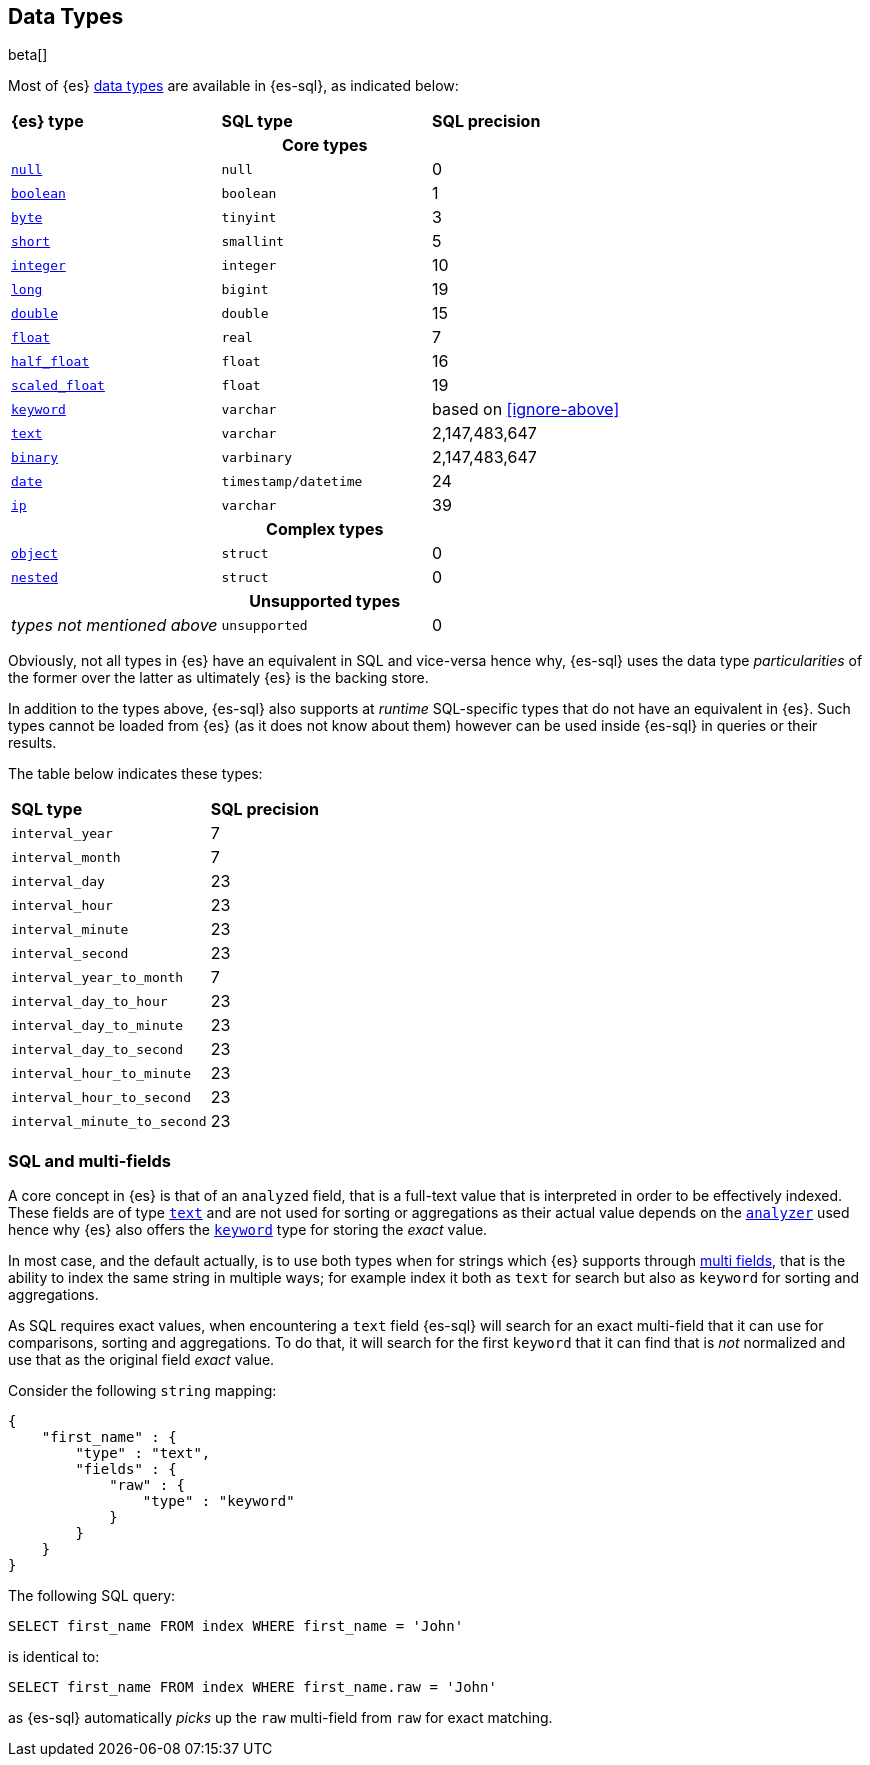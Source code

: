 [role="xpack"]
[testenv="basic"]
[[sql-data-types]]
== Data Types

beta[]

Most of {es} <<mapping-types, data types>> are available in {es-sql}, as indicated below:

[cols="^,^m,^"]

|===
s|{es} type
s|SQL type
s|SQL precision

3+h| Core types

| <<null-value, `null`>>      | null                  | 0
| <<boolean, `boolean`>>      | boolean               | 1
| <<number, `byte`>>          | tinyint               | 3
| <<number, `short`>>         | smallint              | 5
| <<number, `integer`>>       | integer               | 10
| <<number, `long`>>          | bigint                | 19
| <<number, `double`>>        | double                | 15
| <<number, `float`>>         | real                  | 7
| <<number, `half_float`>>    | float                 | 16
| <<number, `scaled_float`>>  | float                 | 19
| <<keyword, `keyword`>>      | varchar               | based on <<ignore-above>>
| <<text, `text`>>            | varchar               | 2,147,483,647
| <<binary, `binary`>>        | varbinary             | 2,147,483,647
| <<date, `date`>>            | timestamp/datetime    | 24
| <<ip, `ip`>>                | varchar               | 39
                                
3+h| Complex types              
                                
| <<object, `object`>>        | struct      | 0
| <<nested, `nested`>>        | struct      | 0

3+h| Unsupported types

| _types not mentioned above_ | unsupported | 0

|===


Obviously, not all types in {es} have an equivalent in SQL and vice-versa hence why, {es-sql}
uses the data type _particularities_ of the former over the latter as ultimately {es} is the backing store.

In addition to the types above, {es-sql} also supports at _runtime_ SQL-specific types that do not have an equivalent in {es}.
Such types cannot be loaded from {es} (as it does not know about them) however can be used inside {es-sql} in queries or their results.

The table below indicates these types:

[cols="^m,^"]

|===
s|SQL type
s|SQL precision


| interval_year             | 7
| interval_month            | 7
| interval_day              | 23
| interval_hour             | 23
| interval_minute           | 23
| interval_second           | 23
| interval_year_to_month    | 7
| interval_day_to_hour      | 23
| interval_day_to_minute    | 23
| interval_day_to_second    | 23
| interval_hour_to_minute   | 23
| interval_hour_to_second   | 23
| interval_minute_to_second | 23

|===


[[sql-multi-field]]
[float]
=== SQL and multi-fields

A core concept in {es} is that of an `analyzed` field, that is a full-text value that is interpreted in order
to be effectively indexed. These fields are of type <<text, `text`>> and are not used for sorting or aggregations as their actual value depends on the <<analyzer, `analyzer`>> used hence why {es} also offers the <<keyword, `keyword`>> type for storing the _exact_
value.

In most case, and the default actually, is to use both types when for strings which {es} supports through <<multi-fields, multi fields>>, that is the ability to index the same string in multiple ways; for example index it both as `text` for search but also as `keyword` for sorting and aggregations.

As SQL requires exact values, when encountering a `text` field {es-sql} will search for an exact multi-field that it can use for comparisons, sorting and aggregations.
To do that, it will search for the first `keyword` that it can find that is _not_ normalized and use that as the original field _exact_ value.

Consider the following `string` mapping:

[source, js]
----
{
    "first_name" : {
        "type" : "text",
        "fields" : {
            "raw" : {
                "type" : "keyword"
            }
        }
    }
}
----
// NOTCONSOLE

The following SQL query:

[source, sql]
----
SELECT first_name FROM index WHERE first_name = 'John'
----

is identical to:

[source, sql]
----
SELECT first_name FROM index WHERE first_name.raw = 'John'
----

as {es-sql} automatically _picks_ up the `raw` multi-field from `raw` for exact matching.

